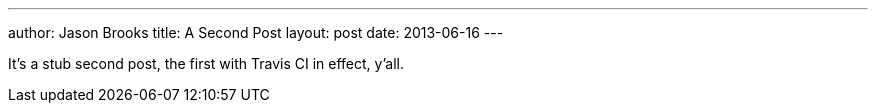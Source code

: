 ---
author: Jason Brooks
title: A Second Post
layout: post
date: 2013-06-16
---

It's a stub second post, the first with Travis CI in effect, y'all.
